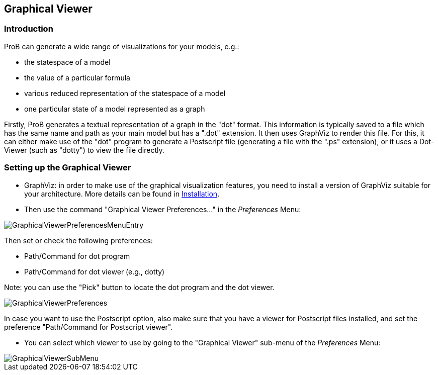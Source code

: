 
[[graphical-viewer]]
== Graphical Viewer

[[introduction-to-graphical-viewer]]
=== Introduction

ProB can generate a wide range of visualizations for your models, e.g.:

* the statespace of a model
* the value of a particular formula
* various reduced representation of the statespace of a model
* one particular state of a model represented as a graph

Firstly, ProB generates a textual representation of a graph in the
"dot" format. This information is typically saved to a file which has
the same name and path as your main model but has a ".dot" extension.
It then uses GraphViz to render this file. For this, it can either make
use of the "dot" program to generate a Postscript file (generating a
file with the ".ps" extension), or it uses a Dot-Viewer (such as
"dotty") to view the file directly.

[[setting-up-the-graphical-viewer]]
=== Setting up the Graphical Viewer

* GraphViz: in order to make use of the graphical visualization
features, you need to install a version of GraphViz suitable for your
architecture. More details can be found in
<<installation,Installation>>.

* Then use the command "Graphical Viewer Preferences..." in the
_Preferences_ Menu:

image::GraphicalViewerPreferencesMenuEntry.png[]

Then set or check the following preferences:

* Path/Command for dot program
* Path/Command for dot viewer (e.g., dotty)

Note: you can use the "Pick" button to locate the dot program and the
dot viewer.

image::GraphicalViewerPreferences.png[]

In case you want to use the Postscript option, also make sure that you
have a viewer for Postscript files installed, and set the preference
"Path/Command for Postscript viewer".

* You can select which viewer to use by going to the "Graphical
Viewer" sub-menu of the _Preferences_ Menu:

image::GraphicalViewerSubMenu.png[]
